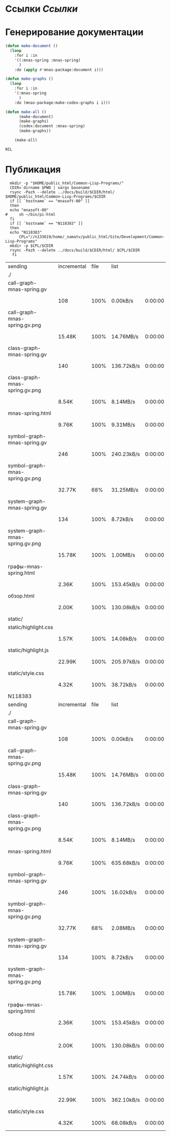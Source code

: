* Ссылки [[~/org/sbcl/sbcl-referencies.org][Ссылки]]
* Генерирование документации
#+name: graphs
#+BEGIN_SRC lisp
  (defun make-document ()
    (loop
      :for i :in
      '((:mnas-spring :mnas-spring)
        )
      :do (apply #'mnas-package:document i)))

  (defun make-graphs ()
    (loop
      :for i :in
      '(:mnas-spring
        )
      :do (mnas-package:make-codex-graphs i i)))

  (defun make-all ()
        (make-document)
        (make-graphs)
        (codex:document :mnas-spring)
        (make-graphs))

      (make-all)
#+END_SRC

#+RESULTS: graphs
: NIL

* Публикация
#+name: publish
#+BEGIN_SRC shell :var graphs=graphs
    mkdir -p "$HOME/public_html/Common-Lisp-Programs/"
    CDIR=`dirname $PWD | xargs basename`
    rsync -Pazh --delete ../docs/build/$CDIR/html/ $HOME/public_html/Common-Lisp-Programs/$CDIR 
    if [[ `hostname` == "mnasoft-00" ]]
    then
	echo "mnasoft-00"
  #     sh ~/bin/pi-html
    fi
    if [[ `hostname` == "N118383" ]]
    then
	echo "N118383"
        CPL="//n133619/home/_namatv/public_html/Site/Development/Common-Lisp-Programs"
	mkdir -p $CPL/$CDIR
	rsync -Pazh --delete ../docs/build/$CDIR/html/ $CPL/$CDIR
     fi
#+END_SRC

#+RESULTS: publish
| sending                         | incremental | file | list       |         |   |        |      |            |         |          |               |
| ./                              |             |      |            |         |   |        |      |            |         |          |               |
| call-graph-mnas-spring.gv       |             |      |            |         |   |        |      |            |         |          |               |
|                                 | 108         | 100% | 0.00kB/s   | 0:00:00 |   | 108    | 100% | 0.00kB/s   | 0:00:00 | (xfr#1,  | to-chk=14/16) |
| call-graph-mnas-spring.gv.png   |             |      |            |         |   |        |      |            |         |          |               |
|                                 | 15.48K      | 100% | 14.76MB/s  | 0:00:00 |   | 15.48K | 100% | 14.76MB/s  | 0:00:00 | (xfr#2,  | to-chk=13/16) |
| class-graph-mnas-spring.gv      |             |      |            |         |   |        |      |            |         |          |               |
|                                 | 140         | 100% | 136.72kB/s | 0:00:00 |   | 140    | 100% | 136.72kB/s | 0:00:00 | (xfr#3,  | to-chk=12/16) |
| class-graph-mnas-spring.gv.png  |             |      |            |         |   |        |      |            |         |          |               |
|                                 | 8.54K       | 100% | 8.14MB/s   | 0:00:00 |   | 8.54K  | 100% | 8.14MB/s   | 0:00:00 | (xfr#4,  | to-chk=11/16) |
| mnas-spring.html                |             |      |            |         |   |        |      |            |         |          |               |
|                                 | 9.76K       | 100% | 9.31MB/s   | 0:00:00 |   | 9.76K  | 100% | 9.31MB/s   | 0:00:00 | (xfr#5,  | to-chk=10/16) |
| symbol-graph-mnas-spring.gv     |             |      |            |         |   |        |      |            |         |          |               |
|                                 | 246         | 100% | 240.23kB/s | 0:00:00 |   | 246    | 100% | 240.23kB/s | 0:00:00 | (xfr#6,  | to-chk=9/16)  |
| symbol-graph-mnas-spring.gv.png |             |      |            |         |   |        |      |            |         |          |               |
|                                 | 32.77K      |  68% | 31.25MB/s  | 0:00:00 |   | 47.79K | 100% | 3.04MB/s   | 0:00:00 | (xfr#7,  | to-chk=8/16)  |
| system-graph-mnas-spring.gv     |             |      |            |         |   |        |      |            |         |          |               |
|                                 | 134         | 100% | 8.72kB/s   | 0:00:00 |   | 134    | 100% | 8.72kB/s   | 0:00:00 | (xfr#8,  | to-chk=7/16)  |
| system-graph-mnas-spring.gv.png |             |      |            |         |   |        |      |            |         |          |               |
|                                 | 15.78K      | 100% | 1.00MB/s   | 0:00:00 |   | 15.78K | 100% | 1.00MB/s   | 0:00:00 | (xfr#9,  | to-chk=6/16)  |
| графы-mnas-spring.html          |             |      |            |         |   |        |      |            |         |          |               |
|                                 | 2.36K       | 100% | 153.45kB/s | 0:00:00 |   | 2.36K  | 100% | 153.45kB/s | 0:00:00 | (xfr#10, | to-chk=5/16)  |
| обзор.html                      |             |      |            |         |   |        |      |            |         |          |               |
|                                 | 2.00K       | 100% | 130.08kB/s | 0:00:00 |   | 2.00K  | 100% | 130.08kB/s | 0:00:00 | (xfr#11, | to-chk=4/16)  |
| static/                         |             |      |            |         |   |        |      |            |         |          |               |
| static/highlight.css            |             |      |            |         |   |        |      |            |         |          |               |
|                                 | 1.57K       | 100% | 14.08kB/s  | 0:00:00 |   | 1.57K  | 100% | 14.08kB/s  | 0:00:00 | (xfr#12, | to-chk=2/16)  |
| static/highlight.js             |             |      |            |         |   |        |      |            |         |          |               |
|                                 | 22.99K      | 100% | 205.97kB/s | 0:00:00 |   | 22.99K | 100% | 205.97kB/s | 0:00:00 | (xfr#13, | to-chk=1/16)  |
| static/style.css                |             |      |            |         |   |        |      |            |         |          |               |
|                                 | 4.32K       | 100% | 38.72kB/s  | 0:00:00 |   | 4.32K  | 100% | 38.72kB/s  | 0:00:00 | (xfr#14, | to-chk=0/16)  |
| N118383                         |             |      |            |         |   |        |      |            |         |          |               |
| sending                         | incremental | file | list       |         |   |        |      |            |         |          |               |
| ./                              |             |      |            |         |   |        |      |            |         |          |               |
| call-graph-mnas-spring.gv       |             |      |            |         |   |        |      |            |         |          |               |
|                                 | 108         | 100% | 0.00kB/s   | 0:00:00 |   | 108    | 100% | 0.00kB/s   | 0:00:00 | (xfr#1,  | to-chk=14/16) |
| call-graph-mnas-spring.gv.png   |             |      |            |         |   |        |      |            |         |          |               |
|                                 | 15.48K      | 100% | 14.76MB/s  | 0:00:00 |   | 15.48K | 100% | 14.76MB/s  | 0:00:00 | (xfr#2,  | to-chk=13/16) |
| class-graph-mnas-spring.gv      |             |      |            |         |   |        |      |            |         |          |               |
|                                 | 140         | 100% | 136.72kB/s | 0:00:00 |   | 140    | 100% | 136.72kB/s | 0:00:00 | (xfr#3,  | to-chk=12/16) |
| class-graph-mnas-spring.gv.png  |             |      |            |         |   |        |      |            |         |          |               |
|                                 | 8.54K       | 100% | 8.14MB/s   | 0:00:00 |   | 8.54K  | 100% | 8.14MB/s   | 0:00:00 | (xfr#4,  | to-chk=11/16) |
| mnas-spring.html                |             |      |            |         |   |        |      |            |         |          |               |
|                                 | 9.76K       | 100% | 635.68kB/s | 0:00:00 |   | 9.76K  | 100% | 635.68kB/s | 0:00:00 | (xfr#5,  | to-chk=10/16) |
| symbol-graph-mnas-spring.gv     |             |      |            |         |   |        |      |            |         |          |               |
|                                 | 246         | 100% | 16.02kB/s  | 0:00:00 |   | 246    | 100% | 16.02kB/s  | 0:00:00 | (xfr#6,  | to-chk=9/16)  |
| symbol-graph-mnas-spring.gv.png |             |      |            |         |   |        |      |            |         |          |               |
|                                 | 32.77K      |  68% | 2.08MB/s   | 0:00:00 |   | 47.79K | 100% | 3.04MB/s   | 0:00:00 | (xfr#7,  | to-chk=8/16)  |
| system-graph-mnas-spring.gv     |             |      |            |         |   |        |      |            |         |          |               |
|                                 | 134         | 100% | 8.72kB/s   | 0:00:00 |   | 134    | 100% | 8.72kB/s   | 0:00:00 | (xfr#8,  | to-chk=7/16)  |
| system-graph-mnas-spring.gv.png |             |      |            |         |   |        |      |            |         |          |               |
|                                 | 15.78K      | 100% | 1.00MB/s   | 0:00:00 |   | 15.78K | 100% | 1.00MB/s   | 0:00:00 | (xfr#9,  | to-chk=6/16)  |
| графы-mnas-spring.html          |             |      |            |         |   |        |      |            |         |          |               |
|                                 | 2.36K       | 100% | 153.45kB/s | 0:00:00 |   | 2.36K  | 100% | 153.45kB/s | 0:00:00 | (xfr#10, | to-chk=5/16)  |
| обзор.html                      |             |      |            |         |   |        |      |            |         |          |               |
|                                 | 2.00K       | 100% | 130.08kB/s | 0:00:00 |   | 2.00K  | 100% | 130.08kB/s | 0:00:00 | (xfr#11, | to-chk=4/16)  |
| static/                         |             |      |            |         |   |        |      |            |         |          |               |
| static/highlight.css            |             |      |            |         |   |        |      |            |         |          |               |
|                                 | 1.57K       | 100% | 24.74kB/s  | 0:00:00 |   | 1.57K  | 100% | 24.74kB/s  | 0:00:00 | (xfr#12, | to-chk=2/16)  |
| static/highlight.js             |             |      |            |         |   |        |      |            |         |          |               |
|                                 | 22.99K      | 100% | 362.10kB/s | 0:00:00 |   | 22.99K | 100% | 362.10kB/s | 0:00:00 | (xfr#13, | to-chk=1/16)  |
| static/style.css                |             |      |            |         |   |        |      |            |         |          |               |
|                                 | 4.32K       | 100% | 68.08kB/s  | 0:00:00 |   | 4.32K  | 100% | 68.08kB/s  | 0:00:00 | (xfr#14, | to-chk=0/16)  |

